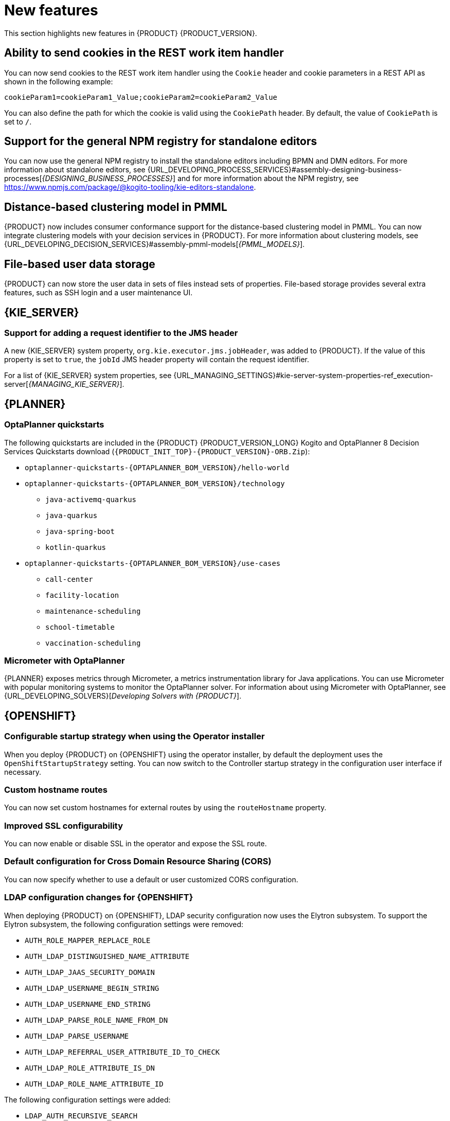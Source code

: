 [id='rn-whats-new-con']
= New features

This section highlights new features in {PRODUCT} {PRODUCT_VERSION}.

== Ability to send cookies in the REST work item handler

You can now send cookies to the REST work item handler using the `Cookie` header and cookie parameters in a REST API as shown in the following example:

`cookieParam1=cookieParam1_Value;cookieParam2=cookieParam2_Value`

You can also define the path for which the cookie is valid using the `CookiePath` header. By default, the value of `CookiePath` is set to `/`.

== Support for the general NPM registry for standalone editors

You can now use the general NPM registry to install the standalone editors including BPMN and DMN editors. For more information about standalone editors, see {URL_DEVELOPING_PROCESS_SERVICES}#assembly-designing-business-processes[_{DESIGNING_BUSINESS_PROCESSES}_] and for more information about the NPM registry, see https://www.npmjs.com/package/@kogito-tooling/kie-editors-standalone.

ifdef::PAM[]

== Ability to see instance badges in the SVG file

You can now also see instance badges in the SVG file, which is returned from the `GET/server/containers/{containerId}/images/processes/{processId}` endpoint.

== Support for claiming tasks in bulk using a REST endpoint

You can now claim tasks in bulk using a REST endpoint. To claim tasks in bulk, you must pass the task ID of all tasks as a query parameter. For more information, see {URL_DEPLOYING_AND_MANAGING_SERVICES}#assembly-kie-apis[_{KIE_APIS}_].

== Migration of a standalone process instance migration service to {QUARKUS}

It is now possible to migrate a standalone process instance migration service to {QUARKUS}  2.2.0.

endif::PAM[]

== Distance-based clustering model in PMML

{PRODUCT} now includes consumer conformance support for the distance-based clustering model in PMML. You can now integrate clustering models with your decision services in {PRODUCT}.  For more information about clustering models, see
{URL_DEVELOPING_DECISION_SERVICES}#assembly-pmml-models[_{PMML_MODELS}_].

== File-based user data storage

{PRODUCT} can now store the user data in sets of files instead sets of properties. File-based storage provides several extra features, such as SSH login and a user maintenance UI.

== {KIE_SERVER}

=== Support for adding a request identifier to the JMS header

A new {KIE_SERVER} system property, `org.kie.executor.jms.jobHeader`, was added to {PRODUCT}. If the value of this property is set to `true`, the `jobId` JMS header property will contain the request identifier.

For a list of {KIE_SERVER} system properties, see {URL_MANAGING_SETTINGS}#kie-server-system-properties-ref_execution-server[_{MANAGING_KIE_SERVER}_].

ifdef::PAM[]

== Process Designer

=== Process designer updates
The following list provides a summary of process designer updates:

* The ability to edit the names of the new nodes automatically
* The ability to add orthogonal polylines to connect two nodes
* The ability to reuse data types across other elements of a business process, such as process variables and task input or output data
* The ability to add metadata attributes to all nodes and events

For more information, see {URL_DEVELOPING_PROCESS_SERVICES}#assembly-designing-business-processes[_{DESIGNING_BUSINESS_PROCESSES}_].

=== Support for automated mapping with DMN

When a DMN model is invoked from a business rule task in a BPMN workflow, the output is automatically mapped with the DMN model and returns an object of the type that is defined in the DMN model.

=== Support for line splicing in the BPMN editor

In the BPMN editor, if two nodes are connected with a sequence flow and another node is dragged and dropped over the same sequence flow, then a new sequence flow is created to perform the correct connection assignments.

== {PROCESS_ENGINE_CAP}

=== New custom query for human tasks with administration data

The KIE API includes the new `jbpmHumanTasksWithAdminExtended` custom query. This query provides a list of all human task instances on the {KIE_SERVER} instance. This list includes the administrator user responsible for the task, as well as extended information about the task, such as the user that modified the task most recently.

For more information about custom queries in the KIE API, see {URL_DEPLOYING_AND_MANAGING_SERVICES}#kie-server-rest-api-custom-queries-endpoints-con_kie-apis[_{KIE_APIS}_].

=== Configuration file for Smart Router

You can now use a configuration file to configure Smart Router instead of providing parameters in the command line.

For more information about configuring Smart Router using a configuration file, see {URL_INSTALLING_AND_CONFIGURING}#smart-router-config-file-proc_clustering-runtime-standalone[_{INSTALLING_ON_EAP_CLUSTER}_].

=== Sending headers in Web Service custom tasks

You can now use the Web Service custom task to send a request including custom information in Simple Object Access Protocol (SOAP) headers.

For more information about custom tasks, see {URL_DEVELOPING_PROCESS_SERVICES}#assembly-custom-tasks-and-work-item-handlers[_{CUSTOM_TASKS_AND_HANDLERS}_].

=== Send Task event handler included by default

Processes developed in {CENTRAL} now include the Send Task event handler by default. When creating processes that interact with {KAFKA_PRODUCT}, you no longer need to add this event handler manually.

For more information about creating processes that interact with {KAFKA_PRODUCT}, see {URL_INTEGRATING}#assembly-integrating-amq-streams[_{INTEGRATING_AMQ_STREAMS}_].

endif::PAM[]


== {PLANNER}

=== OptaPlanner quickstarts

The following quickstarts are included in the  {PRODUCT} {PRODUCT_VERSION_LONG} Kogito and OptaPlanner 8 Decision Services Quickstarts  download (`{PRODUCT_INIT_TOP}-{PRODUCT_VERSION}-ORB.Zip`):

* `optaplanner-quickstarts-{OPTAPLANNER_BOM_VERSION}/hello-world`

* `optaplanner-quickstarts-{OPTAPLANNER_BOM_VERSION}/technology`
** `java-activemq-quarkus`
** `java-quarkus`
** `java-spring-boot`
** `kotlin-quarkus`

* `optaplanner-quickstarts-{OPTAPLANNER_BOM_VERSION}/use-cases`
** `call-center`
** `facility-location`
** `maintenance-scheduling`
** `school-timetable`
** `vaccination-scheduling`

=== Micrometer with OptaPlanner

{PLANNER} exposes metrics through Micrometer, a metrics instrumentation library for Java applications. You can use Micrometer with popular monitoring systems to monitor the OptaPlanner solver. For information about using Micrometer with OptaPlanner, see {URL_DEVELOPING_SOLVERS}[_Developing Solvers with {PRODUCT}_].


== {OPENSHIFT}

ifdef::PAM[]

=== Process Instance Migration Service now uses Quarkus
Process Instance Migration Service now uses Quarkus instead of Thorntail.

endif::PAM[]

=== Configurable startup strategy when using the Operator installer

When you deploy {PRODUCT} on {OPENSHIFT} using the operator installer, by default the deployment uses the `OpenShiftStartupStrategy` setting. You can now switch to the Controller startup strategy in the configuration user interface if necessary.

=== Custom hostname routes
You can now set custom hostnames for external routes by using the `routeHostname` property.

=== Improved SSL configurability
You can now enable or disable SSL in the operator and expose the SSL route.

=== Default configuration for Cross Domain Resource Sharing (CORS)
You can now specify whether to use a default or user customized CORS configuration.

=== LDAP configuration changes for {OPENSHIFT}

When deploying {PRODUCT} on {OPENSHIFT}, LDAP security configuration now uses the Elytron subsystem. To support the Elytron subsystem, the following configuration settings were removed:

* `AUTH_ROLE_MAPPER_REPLACE_ROLE`
* `AUTH_LDAP_DISTINGUISHED_NAME_ATTRIBUTE`
* `AUTH_LDAP_JAAS_SECURITY_DOMAIN`
* `AUTH_LDAP_USERNAME_BEGIN_STRING`
* `AUTH_LDAP_USERNAME_END_STRING`
* `AUTH_LDAP_PARSE_ROLE_NAME_FROM_DN`
* `AUTH_LDAP_PARSE_USERNAME`
* `AUTH_LDAP_REFERRAL_USER_ATTRIBUTE_ID_TO_CHECK`
* `AUTH_LDAP_ROLE_ATTRIBUTE_IS_DN`
* `AUTH_LDAP_ROLE_NAME_ATTRIBUTE_ID`

The following configuration settings were added:

* `LDAP_AUTH_RECURSIVE_SEARCH`
* `AUTH_LDAP_MAPPER_KEEP_MAPPED`
* `AUTH_LDAP_MAPPER_KEEP_NON_MAPPED`
* `AUTH_LDAP_REFERRAL_MODE`
* `LDAP_AUTH_NEW_IDENTITY_ATTRIBUTES`
* `AUTH_LDAP_LOGIN_FAILOVER`

=== {DATAGRID} user name and password configuration on {OPENSHIFT}

When deploying a high-availability {PRODUCT} environment on {OPENSHIFT}, you can now configure the user name and password for the {DATAGRID} component.

=== Post-configuration scripts for {OPENSHIFT}

When deploying {PRODUCT} on {OPENSHIFT}, running post-configuration scripts on {EAP} on the {CENTRAL} and {KIE_SERVER} pods is now supported. You can use these scripts to configure Elytron users.

=== Role mapping configuration for {OPENSHIFT} without a file

When deploying {PRODUCT} on {OPENSHIFT}, you can now configure role mapping for {RH-SSO} or LDAP configuration by entering the configuration directly in the settings, without using a role mapping configuration file. The use of a role mapping configuration file is now optional but still supported.
